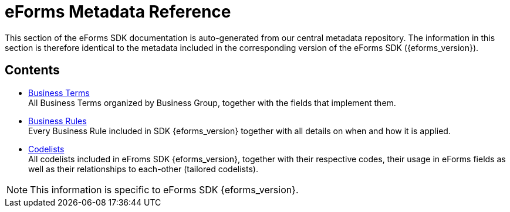 = eForms Metadata Reference

This section of the eForms SDK documentation is auto-generated from our central metadata repository. 
The information in this section is therefore identical to the metadata included in the corresponding version of the eForms SDK ({eforms_version}).

== Contents

* xref:eforms:reference:business-terms/index.adoc[Business Terms] +
All Business Terms organized by Business Group, together with the fields that implement them. 
* xref:eforms:reference:business-rules/index.adoc[Business Rules] +
Every Business Rule included in SDK {eforms_version} together with all details on when and how it is applied.
* xref:eforms:reference:code-lists/index.adoc[Codelists] +
All codelists included in eFroms SDK {eforms_version}, together with their respective codes, their usage in eForms fields as well as their relationships to each-other (tailored codelists).

NOTE: This information is specific to eForms SDK {eforms_version}.